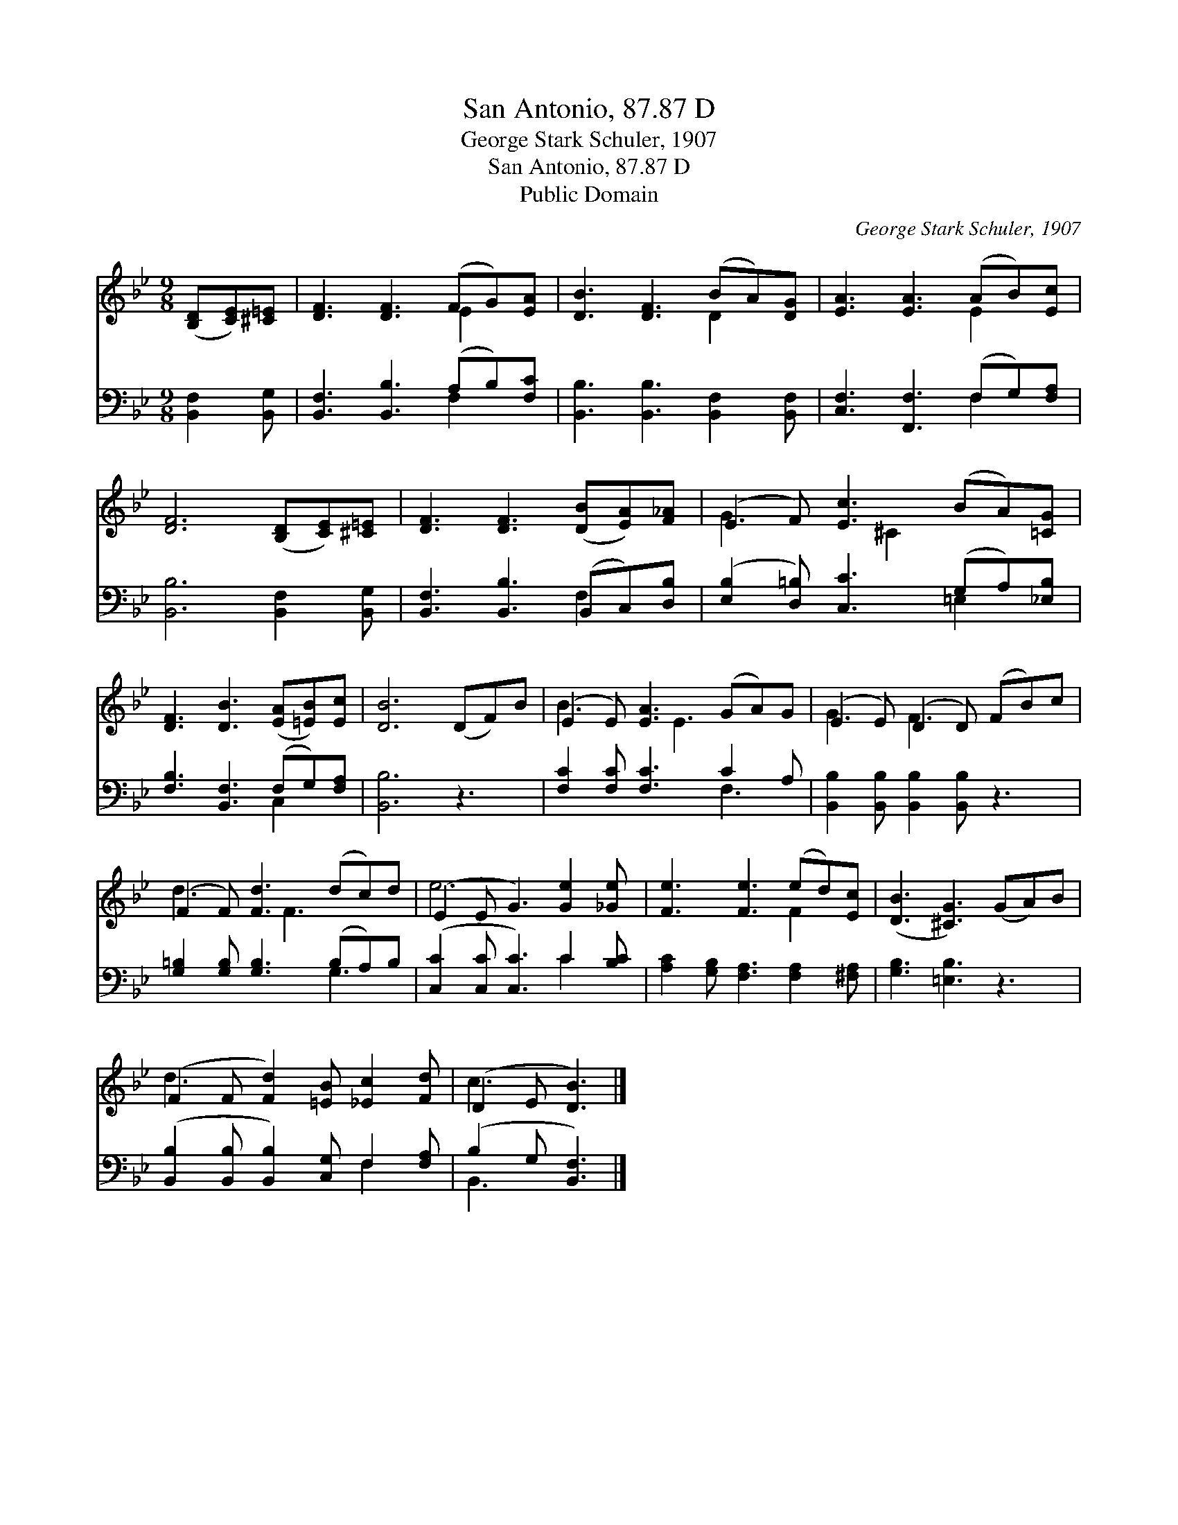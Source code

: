 X:1
T:San Antonio, 87.87 D
T:George Stark Schuler, 1907
T:San Antonio, 87.87 D
T:Public Domain
C:George Stark Schuler, 1907
Z:Public Domain
%%score ( 1 2 ) ( 3 4 )
L:1/8
M:9/8
K:Bb
V:1 treble 
V:2 treble 
V:3 bass 
V:4 bass 
V:1
 ([B,D][CE])[^C=E] | [DF]3 [DF]3 (FG)[EA] | [DB]3 [DF]3 (BA)[DG] | [EA]3 [EA]3 (AB)[Ec] | %4
 [DF]6 ([B,D][CE])[^C=E] | [DF]3 [DF]3 ([DB][EA])[F_A] | (E2 F) [Ec]3 (BA)[=CG] | %7
 [DF]3 [DB]3 ([EA][=EB])[Ec] | [DB]6 (DF)B | (E2 E) [EA]3 (GA)G | (E2 E) (D2 D) (FB)c | %11
 (F2 F) [Fd]3 (dc)d | (E2 E G3) [Ge]2 [_Ge] | [Fe]3 [Fe]3 (ed)[Ec] | ([DB]3 [^CG]3) (GA)B | %15
 (F2 F [Fd]2) [=EB] [_Ec]2 [Fd] | (D2 E [DB]3) |] %17
V:2
 x3 | x6 E2 x | x6 D2 x | x6 E2 x | x9 | x9 | G3 x ^C2 x3 | x9 | x9 | B3 x E3 x2 | G3 F3 x3 | %11
 d3 x F3 x2 | e6 x3 | x6 F2 x | x9 | d3- x6 | c3 x3 |] %17
V:3
 [B,,F,]2 [B,,G,] | [B,,F,]3 [B,,B,]3 (A,B,)[F,C] | [B,,B,]3 [B,,B,]3 [B,,F,]2 [B,,F,] | %3
 [C,F,]3 [F,,F,]3 (F,G,)[F,A,] | [B,,B,]6 [B,,F,]2 [B,,G,] | [B,,F,]3 [B,,B,]3 (B,,C,)[D,B,] | %6
 ([E,B,]2 [D,=B,]) [C,C]3 (G,A,)[_E,B,] | [F,B,]3 [B,,F,]3 (F,G,)[F,A,] | [B,,B,]6 z3 | %9
 [F,C]2 [F,C] [F,C]3 C2 A, | [B,,B,]2 [B,,B,] [B,,B,]2 [B,,B,] z3 | %11
 [G,=B,]2 [G,B,] [G,B,]3 (B,A,)B, | ([C,C]2 [C,C] [C,C]3) C2 [B,C] | %13
 [A,C]2 [G,B,] [F,A,]3 [F,A,]2 [^F,A,] | [G,B,]3 [=E,B,]3 z3 | %15
 ([B,,B,]2 [B,,B,] [B,,B,]2) [C,G,] F,2 [F,A,] | (B,2 G, [B,,F,]3) |] %17
V:4
 x3 | x6 F,2 x | x9 | x6 F,2 x | x9 | x6 F,2 x | x6 =E,2 x | x6 C,2 x | x9 | x6 F,3 | x9 | x6 G,3 | %12
 x6 C2 x | x9 | x9 | x6 F,2 x | B,,3- x3 |] %17

